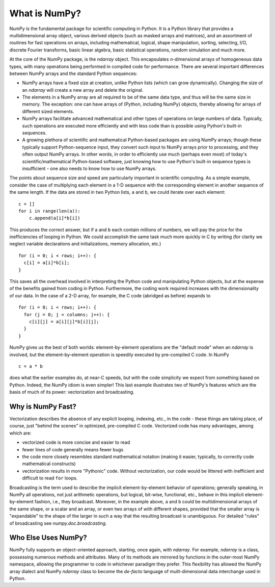 **************
What is NumPy?
**************

NumPy is the fundamental package for scientific computing in Python.
It is a Python library that provides a multidimensional array object,
various derived objects (such as masked arrays and matrices), and an
assortment of routines for fast operations on arrays, including
mathematical, logical, shape manipulation, sorting, selecting, I/O,
discrete Fourier transforms, basic linear algebra, basic statistical
operations, random simulation and much more.

At the core of the NumPy package, is the `ndarray` object.  This
encapsulates *n*-dimensional arrays of homogeneous data types, with
many operations being performed in compiled code for performance.
There are several important differences between NumPy arrays and the
standard Python sequences:

- NumPy arrays have a fixed size at creation, unlike Python lists
  (which can grow dynamically). Changing the size of an `ndarray` will
  create a new array and delete the original.

- The elements in a NumPy array are all required to be of the same
  data type, and thus will be the same size in memory.  The exception:
  one can have arrays of (Python, including NumPy) objects, thereby
  allowing for arrays of different sized elements.

- NumPy arrays facilitate advanced mathematical and other types of
  operations on large numbers of data.  Typically, such operations are
  executed more efficiently and with less code than is possible using
  Python's built-in sequences.

- A growing plethora of scientific and mathematical Python-based
  packages are using NumPy arrays; though these typically support
  Python-sequence input, they convert such input to NumPy arrays prior
  to processing, and they often output NumPy arrays.  In other words,
  in order to efficiently use much (perhaps even most) of today's
  scientific/mathematical Python-based software, just knowing how to
  use Python's built-in sequence types is insufficient - one also
  needs to know how to use NumPy arrays.

The points about sequence size and speed are particularly important in
scientific computing.  As a simple example, consider the case of
multiplying each element in a 1-D sequence with the corresponding
element in another sequence of the same length.  If the data are
stored in two Python lists, ``a`` and ``b``, we could iterate over
each element::

  c = []
  for i in range(len(a)):
      c.append(a[i]*b[i])

This produces the correct answer, but if ``a`` and ``b`` each contain
millions of numbers, we will pay the price for the inefficiencies of
looping in Python.  We could accomplish the same task much more
quickly in C by writing (for clarity we neglect variable declarations
and initializations, memory allocation, etc.)

::

  for (i = 0; i < rows; i++): {
    c[i] = a[i]*b[i];
  }

This saves all the overhead involved in interpreting the Python code
and manipulating Python objects, but at the expense of the benefits
gained from coding in Python.  Furthermore, the coding work required
increases with the dimensionality of our data. In the case of a 2-D
array, for example, the C code (abridged as before) expands to

::

  for (i = 0; i < rows; i++): {
    for (j = 0; j < columns; j++): {
      c[i][j] = a[i][j]*b[i][j];
    }
  }

NumPy gives us the best of both worlds: element-by-element operations
are the "default mode" when an `ndarray` is involved, but the
element-by-element operation is speedily executed by pre-compiled C
code.  In NumPy

::

  c = a * b

does what the earlier examples do, at near-C speeds, but with the code
simplicity we expect from something based on Python. Indeed, the NumPy
idiom is even simpler!  This last example illustrates two of NumPy's
features which are the basis of much of its power: vectorization and
broadcasting.

.. _whatis-vectorization:

Why is NumPy Fast?
------------------

Vectorization describes the absence of any explicit looping, indexing,
etc., in the code - these things are taking place, of course, just
"behind the scenes" in optimized, pre-compiled C code.  Vectorized
code has many advantages, among which are:

- vectorized code is more concise and easier to read

- fewer lines of code generally means fewer bugs

- the code more closely resembles standard mathematical notation
  (making it easier, typically, to correctly code mathematical
  constructs)

- vectorization results in more "Pythonic" code. Without
  vectorization, our code would be littered with inefficient and
  difficult to read ``for`` loops.

Broadcasting is the term used to describe the implicit
element-by-element behavior of operations; generally speaking, in
NumPy all operations, not just arithmetic operations, but
logical, bit-wise, functional, etc., behave in this implicit
element-by-element fashion, i.e., they broadcast.  Moreover, in the
example above, ``a`` and ``b`` could be multidimensional arrays of the
same shape, or a scalar and an array, or even two arrays of with
different shapes, provided that the smaller array is "expandable" to
the shape of the larger in such a way that the resulting broadcast is
unambiguous. For detailed "rules" of broadcasting see
`numpy.doc.broadcasting`.

Who Else Uses NumPy?
--------------------

NumPy fully supports an object-oriented approach, starting, once
again, with `ndarray`.  For example, `ndarray` is a class, possessing
numerous methods and attributes.  Many of its methods are mirrored by
functions in the outer-most NumPy namespace, allowing the programmer
to code in whichever paradigm they prefer. This flexibility has allowed the
NumPy array dialect and NumPy `ndarray` class to become the *de-facto* language
of mulit-dimensional data interchange used in Python.
